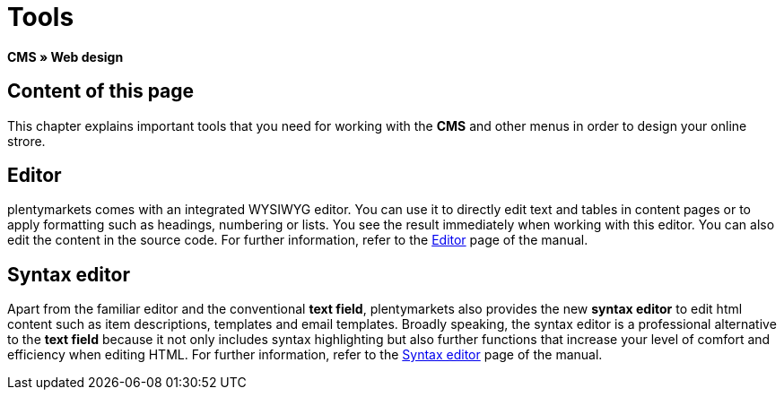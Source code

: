 = Tools
:lang: en
// include::{includedir}/_header.adoc[]
:position: 25

*CMS » Web design*

== Content of this page

This chapter explains important tools that you need for working with the *CMS* and other menus in order to design your online strore.

== Editor

plentymarkets comes with an integrated WYSIWYG editor. You can use it to directly edit text and tables in content pages or to apply formatting such as headings, numbering or lists. You see the result immediately when working with this editor. You can also edit the content in the source code. For further information, refer to the <<omni-channel/online-store/setting-up-clients/cms#web-design-tools-editor, Editor>> page of the manual.

== Syntax editor

Apart from the familiar editor and the conventional *text field*, plentymarkets also provides the new *syntax editor* to edit html content such as item descriptions, templates and email templates. Broadly speaking, the syntax editor is a professional alternative to the *text field* because it not only includes syntax highlighting but also further functions that increase your level of comfort and efficiency when editing HTML. For further information, refer to the <<omni-channel/online-store/setting-up-clients/cms#web-design-tools-syntax-editor, Syntax editor>> page of the manual.
